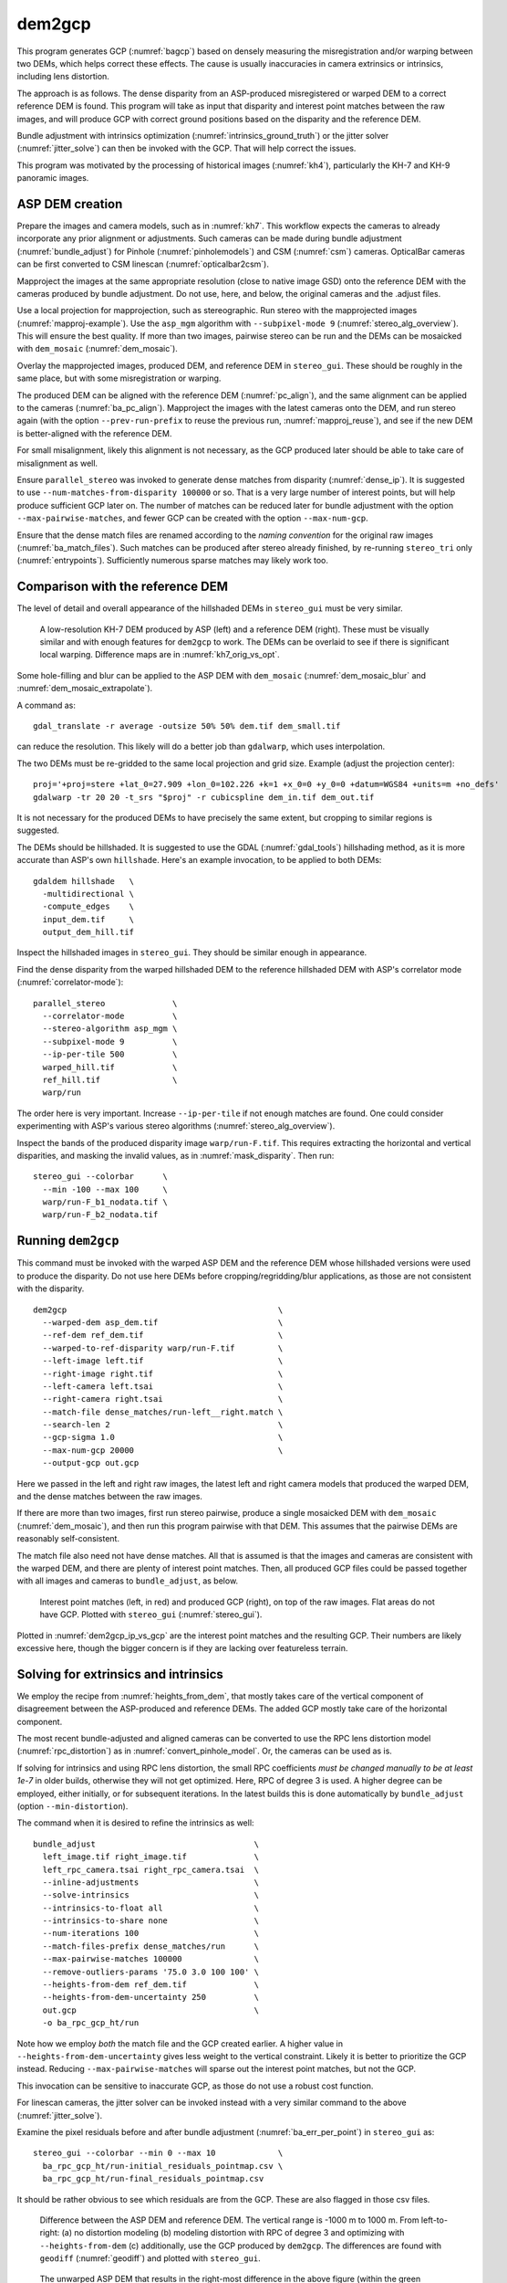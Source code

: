 .. _dem2gcp:

dem2gcp
-------

This program generates GCP (:numref:`bagcp`) based on densely measuring the
misregistration and/or warping between two DEMs, which helps correct these
effects. The cause is usually inaccuracies in camera extrinsics or intrinsics,
including lens distortion.

The approach is as follows. The dense disparity from an ASP-produced
misregistered or warped DEM to a correct reference DEM is found. This program
will take as input that disparity and interest point matches between the raw
images, and will produce GCP with correct ground positions based on the
disparity and the reference DEM.

Bundle adjustment with intrinsics optimization
(:numref:`intrinsics_ground_truth`) or the jitter solver
(:numref:`jitter_solve`) can then be invoked with the GCP. That will help
correct the issues.

This program was motivated by the processing of historical images
(:numref:`kh4`), particularly the KH-7 and KH-9 panoramic images.

ASP DEM creation
~~~~~~~~~~~~~~~~

Prepare the images and camera models, such as in :numref:`kh7`. This workflow
expects the cameras to already incorporate any prior alignment or adjustments.
Such cameras can be made during bundle adjustment (:numref:`bundle_adjust`) for
Pinhole (:numref:`pinholemodels`) and CSM (:numref:`csm`) cameras. OpticalBar
cameras can be first converted to CSM linescan (:numref:`opticalbar2csm`).

Mapproject the images at the same appropriate resolution (close to native image
GSD) onto the reference DEM with the cameras produced by bundle adjustment. Do
not use, here, and below, the original cameras and the .adjust files.

Use a local projection for mapprojection, such as stereographic. Run stereo with
the mapprojected images (:numref:`mapproj-example`). Use the ``asp_mgm``
algorithm with ``--subpixel-mode 9`` (:numref:`stereo_alg_overview`). This will
ensure the best quality. If more than two images, pairwise stereo can be run and
the DEMs can be mosaicked with ``dem_mosaic`` (:numref:`dem_mosaic`).

Overlay the mapprojected images, produced DEM, and reference DEM in
``stereo_gui``. These should be roughly in the same place, but with some
misregistration or warping.

The produced DEM can be aligned with the reference DEM (:numref:`pc_align`), and
the same alignment can be applied to the cameras (:numref:`ba_pc_align`).
Mapproject the images with the latest cameras onto the DEM, and run stereo again
(with the option ``--prev-run-prefix`` to reuse the previous run,
:numref:`mapproj_reuse`), and see if the new DEM is better-aligned with the
reference DEM. 

For small misalignment, likely this alignment is not necessary, as the GCP
produced later should be able to take care of misalignment as well.
 
Ensure ``parallel_stereo`` was invoked to generate dense matches from disparity
(:numref:`dense_ip`). It is suggested to use ``--num-matches-from-disparity
100000`` or so. That is a very large number of interest points, but will help
produce sufficient GCP later on. The number of matches can be reduced later for
bundle adjustment with the option ``--max-pairwise-matches``, and fewer GCP can
be created with the option ``--max-num-gcp``.

Ensure that the dense match files are renamed according to the *naming
convention* for the original raw images (:numref:`ba_match_files`). Such matches
can be produced after stereo already finished, by re-running ``stereo_tri`` only
(:numref:`entrypoints`). Sufficiently numerous sparse matches may likely work
too.

Comparison with the reference DEM
~~~~~~~~~~~~~~~~~~~~~~~~~~~~~~~~~

The level of detail and overall appearance of the hillshaded DEMs in ``stereo_gui``
must be very similar. 

.. figure:: ../images/kh7_dem_vs_ref.png
   :name: kh7_dm_vs_ref
   
   A low-resolution KH-7 DEM produced by ASP (left) and a reference DEM (right).
   These must be visually similar and with enough features for ``dem2gcp`` to work.
   The DEMs can be overlaid to see if there is significant local warping. Difference
   maps are in :numref:`kh7_orig_vs_opt`.

Some hole-filling and blur can be applied to the ASP DEM with ``dem_mosaic``
(:numref:`dem_mosaic_blur` and :numref:`dem_mosaic_extrapolate`).

A command as::

    gdal_translate -r average -outsize 50% 50% dem.tif dem_small.tif
    
can reduce the resolution. This likely will do a better job than ``gdalwarp``,
which uses interpolation. 

The two DEMs must be re-gridded to the same local projection and grid size.
Example (adjust the projection center)::

   proj='+proj=stere +lat_0=27.909 +lon_0=102.226 +k=1 +x_0=0 +y_0=0 +datum=WGS84 +units=m +no_defs'
   gdalwarp -tr 20 20 -t_srs "$proj" -r cubicspline dem_in.tif dem_out.tif

It is not necessary for the produced DEMs to have precisely the same extent, but
cropping to similar regions is suggested. 

The DEMs should be hillshaded. It is suggested to use the GDAL (:numref:`gdal_tools`)
hillshading method, as it is more accurate than ASP's own ``hillshade``. Here's an
example invocation, to be applied to both DEMs::

    gdaldem hillshade   \
      -multidirectional \
      -compute_edges    \
      input_dem.tif     \
      output_dem_hill.tif

Inspect the hillshaded images in ``stereo_gui``. They should be similar enough
in appearance.

Find the dense disparity from the warped hillshaded DEM to the reference
hillshaded DEM with ASP's correlator mode (:numref:`correlator-mode`)::

  parallel_stereo              \
    --correlator-mode          \
    --stereo-algorithm asp_mgm \
    --subpixel-mode 9          \
    --ip-per-tile 500          \
    warped_hill.tif            \
    ref_hill.tif               \
    warp/run

The order here is very important. Increase ``--ip-per-tile`` if not enough
matches are found. One could consider experimenting with ASP's various stereo
algorithms (:numref:`stereo_alg_overview`).

Inspect the bands of the produced disparity image ``warp/run-F.tif``. This
requires extracting the horizontal and vertical disparities, and masking the
invalid values, as in :numref:`mask_disparity`. Then run::

    stereo_gui --colorbar      \
      --min -100 --max 100     \
      warp/run-F_b1_nodata.tif \
      warp/run-F_b2_nodata.tif

Running ``dem2gcp``
~~~~~~~~~~~~~~~~~~~

This command must be invoked with the warped ASP DEM and the reference DEM whose
hillshaded versions were used to produce the disparity. Do not use here DEMs
before cropping/regridding/blur applications, as those are not consistent with
the disparity.

:: 

    dem2gcp                                            \
      --warped-dem asp_dem.tif                         \
      --ref-dem ref_dem.tif                            \
      --warped-to-ref-disparity warp/run-F.tif         \
      --left-image left.tif                            \
      --right-image right.tif                          \
      --left-camera left.tsai                          \
      --right-camera right.tsai                        \
      --match-file dense_matches/run-left__right.match \
      --search-len 2                                   \
      --gcp-sigma 1.0                                  \
      --max-num-gcp 20000                              \
      --output-gcp out.gcp

Here we passed in the left and right raw images, the latest left and right
camera models that produced the warped DEM, and the dense matches between the
raw images. 

If there are more than two images, first run stereo pairwise, produce a single
mosaicked DEM with ``dem_mosaic`` (:numref:`dem_mosaic`), and then run this
program pairwise with that DEM. This assumes that the pairwise DEMs are
reasonably self-consistent.

The match file also need not have dense matches. All that is assumed
is that the images and cameras are consistent with the warped DEM, and there are
plenty of interest point matches. Then, all produced GCP files could be passed together
with all images and cameras to ``bundle_adjust``, as below.


.. figure:: ../images/dem2gcp_ip_vs_gcp.png
   :name: dem2gcp_ip_vs_gcp
   
   Interest point matches (left, in red) and produced GCP (right), on top of the raw images.
   Flat areas do not have GCP. Plotted with ``stereo_gui`` (:numref:`stereo_gui`). 

Plotted in :numref:`dem2gcp_ip_vs_gcp` are the interest point matches and the
resulting GCP. Their numbers are likely excessive here, though the bigger concern
is if they are lacking over featureless terrain. 

Solving for extrinsics and intrinsics
~~~~~~~~~~~~~~~~~~~~~~~~~~~~~~~~~~~~~

We employ the recipe from :numref:`heights_from_dem`, that mostly takes care
of the vertical component of disagreement between the ASP-produced and reference
DEMs. The added GCP mostly take care of the horizontal component.

The most recent bundle-adjusted and aligned cameras can be converted to use the
RPC lens distortion model (:numref:`rpc_distortion`) as in
:numref:`convert_pinhole_model`. Or, the cameras can be used as is.

If solving for intrinsics and using RPC lens distortion, the small RPC
coefficients *must be changed manually to be at least 1e-7* in older builds,
otherwise they will not get optimized. Here, RPC of degree 3 is used. A higher
degree can be employed, either initially, or for subsequent iterations. In the
latest builds this is done automatically by ``bundle_adjust`` (option
``--min-distortion``).

The command when it is desired to refine the intrinsics as well::

    bundle_adjust                                 \
      left_image.tif right_image.tif              \
      left_rpc_camera.tsai right_rpc_camera.tsai  \
      --inline-adjustments                        \
      --solve-intrinsics                          \
      --intrinsics-to-float all                   \
      --intrinsics-to-share none                  \
      --num-iterations 100                        \
      --match-files-prefix dense_matches/run      \
      --max-pairwise-matches 100000               \
      --remove-outliers-params '75.0 3.0 100 100' \
      --heights-from-dem ref_dem.tif              \
      --heights-from-dem-uncertainty 250          \
      out.gcp                                     \
      -o ba_rpc_gcp_ht/run
     
Note how we employ *both* the match file and the GCP created earlier. A higher
value in ``--heights-from-dem-uncertainty`` gives less weight to the vertical
constraint. Likely it is better to prioritize the GCP instead. Reducing
``--max-pairwise-matches`` will sparse out the interest point matches, but not
the GCP. 

This invocation can be sensitive to inaccurate GCP, as those do not use a robust
cost function.

For linescan cameras, the jitter solver can be invoked instead with a very
similar command to the above (:numref:`jitter_solve`).

Examine the pixel residuals before and after bundle adjustment
(:numref:`ba_err_per_point`) in ``stereo_gui`` as::

  stereo_gui --colorbar --min 0 --max 10             \
    ba_rpc_gcp_ht/run-initial_residuals_pointmap.csv \
    ba_rpc_gcp_ht/run-final_residuals_pointmap.csv

It should be rather obvious to see which residuals are from the GCP. These are
also flagged in those csv files.

.. figure:: ../images/kh7_orig_vs_opt.png
   :name: kh7_orig_vs_opt

   Difference between the ASP DEM and reference DEM. The vertical range is -1000
   m to 1000 m. From left-to-right: (a) no distortion modeling (b) modeling
   distortion with RPC of degree 3 and optimizing with ``--heights-from-dem``
   (c) additionally, use the GCP produced by ``dem2gcp``. The differences are
   found with ``geodiff`` (:numref:`geodiff`) and plotted with ``stereo_gui``.

.. figure:: ../images/kh7_dem.png
   :name: kh7_fig2
   
   The unwarped ASP DEM that results in the right-most difference in the above
   figure (within the green polygon), on top of the reference DEM. 

Then, one can rerun stereo with the optimized cameras and the original images
(again with the option ``--prev-run-prefix``, or by doing a new run from
scratch). The results are in :numref:`kh7_orig_vs_opt`. The warping is much
reduced but not eliminated. 

We further improved the results for KH-7 and KH-9 cameras by creating
linescan cameras (:numref:`opticalbar2csm`) and running ``jitter_solve``
with GCP (:numref:`jitter_solve`).

Command-line options
~~~~~~~~~~~~~~~~~~~~
  
--warped-dem <string (default: "")>
    The DEM file produced by stereo, that may have warping due to unmodeled distortion.
    
--ref-dem <string (default: "")>
    The reference DEM file, which is assumed to be accurate.

--warped-to-ref-disparity <string (default: "")>
    The stereo disparity from the warped DEM to the reference DEM (use the first
    band of the hillshaded DEMs as the inputs for the disparity).

--left-image <string (default: "")>
    The left raw image that produced the warped DEM.
    
--right-image <string (default: "")>
    The right raw image that produced the warped DEM.
    
--left-camera <string (default: "")>
    The left camera that was used for stereo.    
    
--right-camera <string (default: "")>
    The right camera that was used for stereo.
    
--match-file <string (default: "")>
    A match file between the left and right raw images with many dense matches.
    
--search-len <int (default: 2)>
    How many DEM pixels to search around to find a valid DEM disparity (pick the
    closest). This may help with a spotty disparity but should not be overused.

--gcp-sigma <double (default: 1.0)>
    The sigma to use for the GCP points. A smaller value will give to GCP more weight.

--max-num-gcp <int (default: -1)>
    The maximum number of GCP to write. If negative, all GCP are written. If
    more than this number, a random subset will be picked. The same subset will
    be selected if this program is called again.
        
--output-gcp <string (default: "")>
    The produced GCP file with ground coordinates from the reference DEM.
    
-v, --version
    Display the version of software.

-h, --help
    Display this help message.
